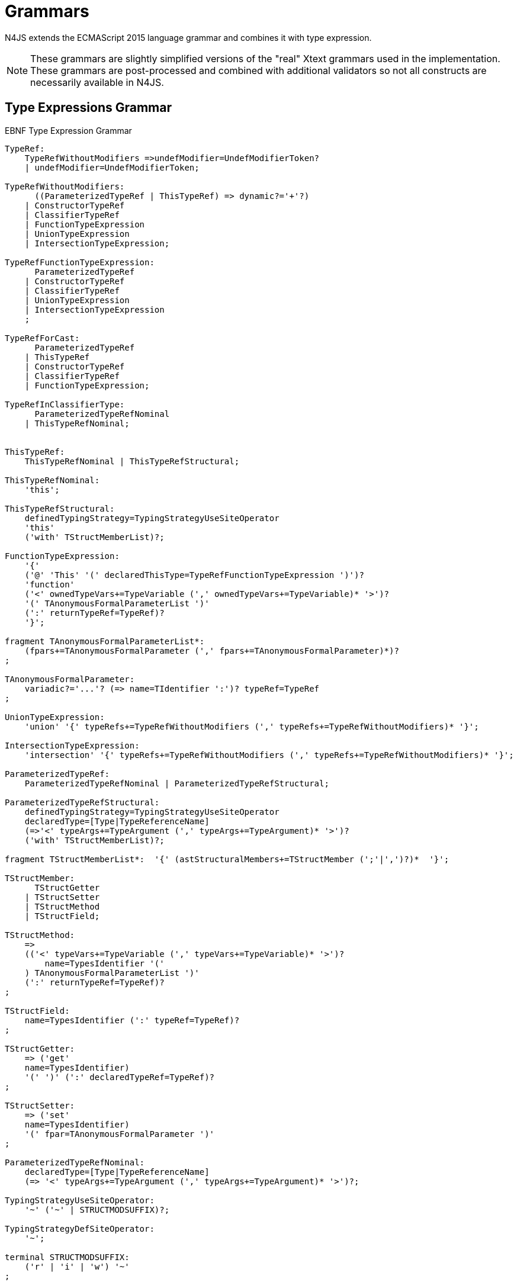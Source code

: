 ////
Copyright (c) 2016 NumberFour AG.
All rights reserved. This program and the accompanying materials
are made available under the terms of the Eclipse Public License v1.0
which accompanies this distribution, and is available at
http://www.eclipse.org/legal/epl-v10.html

Contributors:
  NumberFour AG - Initial API and implementation
////

= Grammars

N4JS extends the ECMAScript 2015 language grammar and combines it with type expression.

NOTE: These grammars are slightly simplified versions of the "real" Xtext grammars used in the implementation.
These grammars are post-processed and combined with additional validators so not all constructs are necessarily available in N4JS.

== Type Expressions Grammar

[[lst:EBNFTypeExpression]]
.EBNF Type Expression Grammar
[source,xtext]
----
TypeRef:
    TypeRefWithoutModifiers =>undefModifier=UndefModifierToken?
    | undefModifier=UndefModifierToken;

TypeRefWithoutModifiers:
      ((ParameterizedTypeRef | ThisTypeRef) => dynamic?='+'?)
    | ConstructorTypeRef
    | ClassifierTypeRef
    | FunctionTypeExpression
    | UnionTypeExpression
    | IntersectionTypeExpression;

TypeRefFunctionTypeExpression:
      ParameterizedTypeRef
    | ConstructorTypeRef
    | ClassifierTypeRef
    | UnionTypeExpression
    | IntersectionTypeExpression
    ;

TypeRefForCast:
      ParameterizedTypeRef
    | ThisTypeRef
    | ConstructorTypeRef
    | ClassifierTypeRef
    | FunctionTypeExpression;

TypeRefInClassifierType:
      ParameterizedTypeRefNominal
    | ThisTypeRefNominal;


ThisTypeRef:
    ThisTypeRefNominal | ThisTypeRefStructural;

ThisTypeRefNominal:
    'this';

ThisTypeRefStructural:
    definedTypingStrategy=TypingStrategyUseSiteOperator
    'this'
    ('with' TStructMemberList)?;

FunctionTypeExpression:
    '{'
    ('@' 'This' '(' declaredThisType=TypeRefFunctionTypeExpression ')')?
    'function'
    ('<' ownedTypeVars+=TypeVariable (',' ownedTypeVars+=TypeVariable)* '>')?
    '(' TAnonymousFormalParameterList ')'
    (':' returnTypeRef=TypeRef)?
    '}';

fragment TAnonymousFormalParameterList*:
    (fpars+=TAnonymousFormalParameter (',' fpars+=TAnonymousFormalParameter)*)?
;

TAnonymousFormalParameter:
    variadic?='...'? (=> name=TIdentifier ':')? typeRef=TypeRef
;

UnionTypeExpression:
    'union' '{' typeRefs+=TypeRefWithoutModifiers (',' typeRefs+=TypeRefWithoutModifiers)* '}';

IntersectionTypeExpression:
    'intersection' '{' typeRefs+=TypeRefWithoutModifiers (',' typeRefs+=TypeRefWithoutModifiers)* '}';

ParameterizedTypeRef:
    ParameterizedTypeRefNominal | ParameterizedTypeRefStructural;

ParameterizedTypeRefStructural:
    definedTypingStrategy=TypingStrategyUseSiteOperator
    declaredType=[Type|TypeReferenceName]
    (=>'<' typeArgs+=TypeArgument (',' typeArgs+=TypeArgument)* '>')?
    ('with' TStructMemberList)?;

fragment TStructMemberList*:  '{' (astStructuralMembers+=TStructMember (';'|',')?)*  '}';

TStructMember:
      TStructGetter
    | TStructSetter
    | TStructMethod
    | TStructField;

TStructMethod:
    =>
    (('<' typeVars+=TypeVariable (',' typeVars+=TypeVariable)* '>')?
        name=TypesIdentifier '('
    ) TAnonymousFormalParameterList ')'
    (':' returnTypeRef=TypeRef)?
;

TStructField:
    name=TypesIdentifier (':' typeRef=TypeRef)?
;

TStructGetter:
    => ('get'
    name=TypesIdentifier)
    '(' ')' (':' declaredTypeRef=TypeRef)?
;

TStructSetter:
    => ('set'
    name=TypesIdentifier)
    '(' fpar=TAnonymousFormalParameter ')'
;

ParameterizedTypeRefNominal:
    declaredType=[Type|TypeReferenceName]
    (=> '<' typeArgs+=TypeArgument (',' typeArgs+=TypeArgument)* '>')?;

TypingStrategyUseSiteOperator:
    '~' ('~' | STRUCTMODSUFFIX)?;

TypingStrategyDefSiteOperator:
    '~';

terminal STRUCTMODSUFFIX:
    ('r' | 'i' | 'w') '~'
;

ConstructorTypeRef:
    'constructor' '{' staticTypeRef=TypeRefInClassifierType '}';

ClassifierTypeRef:
    'type' '{' staticTypeRef=TypeRefInClassifierType '}';

TypeReferenceName:
    IDENTIFIER ('.' IDENTIFIER)*;

TypeArgument:
    Wildcard | TypeRef;

Wildcard:
    => ('?') (('extends' declaredUpperBound=TypeRef) | ('super'
    declaredLowerBound=TypeRef))?;

UndefModifierToken:
    '?';

TypeVariable:
    name=IDENTIFIER ('extends' declaredUpperBounds+=ParameterizedTypeRef ('&'
    declaredUpperBounds+=ParameterizedTypeRef)*)?;

TypesIdentifier:
    IDENTIFIER
    | 'get' | 'set' | 'abstract' | 'project'
    | 'union' | 'intersection'
    | 'as' | 'from' | 'type' | 'void' | 'null';

TIdentifier:
    TypesIdentifier
    | 'implements' | 'interface'
    | 'private' | 'protected' | 'public'
    | 'static'
;

terminal IDENTIFIER:
    IDENTIFIER_START IDENTIFIER_PART*;

terminal INT:
    DECIMAL_INTEGER_LITERAL_FRAGMENT;

terminal ML_COMMENT:
    ML_COMMENT_FRAGMENT;

terminal SL_COMMENT:
    '//' (!LINE_TERMINATOR_FRAGMENT)*;

terminal EOL:
    LINE_TERMINATOR_SEQUENCE_FRAGMENT;

terminal WS:
    WHITESPACE_FRAGMENT+;

terminal fragment UNICODE_ESCAPE_FRAGMENT:
    '\\' ('u' (
        HEX_DIGIT (HEX_DIGIT (HEX_DIGIT HEX_DIGIT?)?)?
      | '{' HEX_DIGIT* '}'?
    )?)?;

terminal fragment IDENTIFIER_START:
      UNICODE_LETTER_FRAGMENT
    | '$'
    | '_'
    | UNICODE_ESCAPE_FRAGMENT;

terminal fragment IDENTIFIER_PART:
      UNICODE_LETTER_FRAGMENT
    | UNICODE_ESCAPE_FRAGMENT
    | '$'
    | UNICODE_COMBINING_MARK_FRAGMENT
    | UNICODE_DIGIT_FRAGMENT
    | UNICODE_CONNECTOR_PUNCTUATION_FRAGMENT
    | ZWNJ
    | ZWJ;

terminal DOT_DOT:
    '..'
;
----

== N4JS Language Grammar

[source,xtext]
----
Script: annotations+=ScriptAnnotation*
    scriptElements+=ScriptElement*;

ScriptElement:
      AnnotatedScriptElement
    | N4ClassDeclaration<Yield=false>
    | N4InterfaceDeclaration<Yield=false>
    | N4EnumDeclaration<Yield=false>
    | ImportDeclaration
    | ExportDeclaration
    | RootStatement<Yield=false>
;

AnnotatedScriptElement:
    AnnotationList (
        {ExportDeclaration.annotationList=current} ExportDeclarationImpl
    |   {ImportDeclaration.annotationList=current} ImportDeclarationImpl
    |   {FunctionDeclaration.annotationList=current}
        =>((declaredModifiers+=N4Modifier)* AsyncNoTrailingLineBreak
            ->FunctionImpl<Yield=false,YieldIfGenerator=false,Expression=false>)
    |   (
            (
                {N4ClassDeclaration.annotationList=current}
                (declaredModifiers+=N4Modifier)*
                'class' typingStrategy=TypingStrategyDefSiteOperator?
                name=BindingIdentifier<Yield=false>
                TypeVariables?
                ClassExtendsClause<Yield=false>?
            |   {N4InterfaceDeclaration.annotationList=current}
                (declaredModifiers+=N4Modifier)*
                'interface' typingStrategy=TypingStrategyDefSiteOperator? name=BindingIdentifier<Yield=false>
                TypeVariables?
                InterfaceImplementsList?
            )
            Members<Yield=false>
        )
    |   {N4EnumDeclaration.annotationList=current}
        (declaredModifiers+=N4Modifier)*
        'enum' name=BindingIdentifier<Yield=false>
        '{'
            literals+=N4EnumLiteral (',' literals+= N4EnumLiteral)*
        '}'
    )
;

fragment TypeVariables*:
    '<' typeVars+=TypeVariable (',' typeVars+=TypeVariable)* '>'
;

ExportDeclaration:
    ExportDeclarationImpl
;

fragment ExportDeclarationImpl*:
    'export' (
        wildcardExport?='*' ExportFromClause Semi
    |   ExportClause ->ExportFromClause? Semi
    |   exportedElement=ExportableElement
    |   defaultExport?='default' (->exportedElement=ExportableElement | defaultExportedExpression=AssignmentExpression<In=true,Yield=false> Semi)
    )
;

fragment ExportFromClause*:
    'from' reexportedFrom=[types::TModule|ModuleSpecifier]
;

fragment ExportClause*:
    '{'
        (namedExports+=ExportSpecifier (',' namedExports+=ExportSpecifier)* ','?)?
    '}'
;

ExportSpecifier:
    element=IdentifierRef<Yield=false> ('as' alias=IdentifierName)?
;

ExportableElement:
      AnnotatedExportableElement<Yield=false>
    | N4ClassDeclaration<Yield=false>
    | N4InterfaceDeclaration<Yield=false>
    | N4EnumDeclaration<Yield=false>
    | ExportedFunctionDeclaration<Yield=false>
    | ExportedVariableStatement
;

AnnotatedExportableElement <Yield>:
    AnnotationList (
        {FunctionDeclaration.annotationList=current}
        (declaredModifiers+=N4Modifier)* AsyncNoTrailingLineBreak
        FunctionImpl<Yield, Yield, Expression=false>
    |   {ExportedVariableStatement.annotationList=current}
        (declaredModifiers+=N4Modifier)*
        varStmtKeyword=VariableStatementKeyword
        varDeclsOrBindings+=ExportedVariableDeclarationOrBinding<Yield> ( ',' varDeclsOrBindings+=ExportedVariableDeclarationOrBinding<Yield> )* Semi
    |   (
            (
                {N4ClassDeclaration.annotationList=current}
                (declaredModifiers+=N4Modifier)*
                'class' typingStrategy=TypingStrategyDefSiteOperator?
                name=BindingIdentifier<Yield>
                TypeVariables?
                ClassExtendsClause<Yield>?
            |   {N4InterfaceDeclaration.annotationList=current}
                (declaredModifiers+=N4Modifier)*
                ('interface') typingStrategy=TypingStrategyDefSiteOperator? name=BindingIdentifier<Yield>
                TypeVariables?
                InterfaceImplementsList?
            )
            Members<Yield>
        )
    |   {N4EnumDeclaration.annotationList=current}
        (declaredModifiers+=N4Modifier)*
        'enum' name=BindingIdentifier<Yield>
        '{'
            literals+=N4EnumLiteral (',' literals+= N4EnumLiteral)*
        '}'
    )
;

ImportDeclaration:
    ImportDeclarationImpl
;

fragment ImportDeclarationImpl*:
    'import' (
        ImportClause importFrom?='from'
    )? module=[types::TModule|ModuleSpecifier] Semi
;

fragment ImportClause*:
        importSpecifiers+=DefaultImportSpecifier (',' ImportSpecifiersExceptDefault)?
    |   ImportSpecifiersExceptDefault
;

fragment ImportSpecifiersExceptDefault*:
        importSpecifiers+=NamespaceImportSpecifier
    |   '{' (importSpecifiers+=NamedImportSpecifier (',' importSpecifiers+=NamedImportSpecifier)* ','?)? '}'
;

NamedImportSpecifier:
        importedElement=[types::TExportableElement|BindingIdentifier<Yield=false>]
    |   importedElement=[types::TExportableElement|IdentifierName] 'as' alias=BindingIdentifier<Yield=false>
;

DefaultImportSpecifier:
    importedElement=[types::TExportableElement|BindingIdentifier<Yield=false>]
;

NamespaceImportSpecifier: '*' 'as' alias=BindingIdentifier<false> (declaredDynamic?='+')?;

ModuleSpecifier: STRING;

FunctionDeclaration <Yield>:
    => ((declaredModifiers+=N4Modifier)* AsyncNoTrailingLineBreak
        -> FunctionImpl <Yield,Yield,Expression=false>
    ) => Semi?
;

fragment AsyncNoTrailingLineBreak *: (declaredAsync?='async' NoLineTerminator)?;

fragment FunctionImpl<Yield, YieldIfGenerator, Expression>*:
    'function'
    (
        generator?='*' FunctionHeader<YieldIfGenerator,Generator=true> FunctionBody<Yield=true,Expression>
    |   FunctionHeader<Yield,Generator=false> FunctionBody<Yield=false,Expression>
    )
;

fragment FunctionHeader<Yield, Generator>*:
    TypeVariables?
    name=BindingIdentifier<Yield>?
    StrictFormalParameters<Yield=Generator>
    (-> ':' returnTypeRef=TypeRef)?
;

fragment FunctionBody <Yield, Expression>*:
        <Expression> body=Block<Yield>
    |   <!Expression> body=Block<Yield>?
;

ExportedFunctionDeclaration<Yield>:
    FunctionDeclaration<Yield>
;

FunctionTypeExpression:
    {types::FunctionTypeExpression}
    '{'
    ('@' 'This' '(' declaredThisType=TypeRefFunctionTypeExpression ')')?
    'function'
    ('<' ownedTypeVars+=TypeVariable (',' ownedTypeVars+=TypeVariable)* '>')?
    '('
    (fpars+=TAnonymousFormalParameter (',' fpars+=TAnonymousFormalParameter)*)?
    ')'
    (':' returnTypeRef=TypeRef)?
    '}';

AnnotatedFunctionDeclaration <Yield, Default>:
    annotationList=AnnotationList
    (declaredModifiers+=N4Modifier)* AsyncNoTrailingLineBreak
    FunctionImpl<Yield,Yield,Expression=false>
;


FunctionExpression:
         (FunctionImpl<Yield=false,YieldIfGenerator=true,Expression=true>
         )
;

AsyncFunctionExpression:
     =>(declaredAsync?='async' NoLineTerminator 'function')
        FunctionHeader<Yield=false,Generator=false> FunctionBody<Yield=false,Expression=true>
;

ArrowExpression <In, Yield>:
    => (
            (
                    '(' (fpars+=FormalParameter<Yield>
                        (',' fpars+=FormalParameter<Yield>)*)?
                    ')' (':' returnTypeRef=TypeRef)?
                |   =>(declaredAsync?='async' NoLineTerminator '(')
                    (fpars+=FormalParameter<Yield> (',' fpars+=FormalParameter<Yield>)*)?
                    ')' (':' returnTypeRef=TypeRef)?
                |   fpars+=BindingIdentifierAsFormalParameter<Yield>
            )
            '=>'
        )
        (-> hasBracesAroundBody?='{' body=BlockMinusBraces<Yield> '}'
            | body=ExpressionDisguisedAsBlock<In>)
;

fragment StrictFormalParameters <Yield>*:
    '(' (fpars+=FormalParameter<Yield> (',' fpars+=FormalParameter<Yield>)*)? ')'
;

BindingIdentifierAsFormalParameter <Yield>: name=BindingIdentifier<Yield>;

BlockMinusBraces <Yield>:   statements+=Statement<Yield>*;

ExpressionDisguisedAsBlock <In>:
    statements+=AssignmentExpressionStatement<In>
;

AssignmentExpressionStatement <In>: expression=AssignmentExpression<In,Yield=false>;

AnnotatedExpression <Yield>:
    ExpressionAnnotationList (
        {N4ClassExpression.annotationList=current}
        'class' name=BindingIdentifier<Yield>?
        ClassExtendsClause<Yield>?
        Members<Yield>
    |   {FunctionExpression.annotationList=current} AsyncNoTrailingLineBreak
        FunctionImpl<Yield=false,YieldIfGenerator=true,Expression=true>
    )
;

TypeVariable:
    name=IdentifierOrThis
    (   'extends' declaredUpperBounds+=ParameterizedTypeRefNominal
        ('&' declaredUpperBounds+=ParameterizedTypeRefNominal)*
    )?
;

FormalParameter <Yield>:
    BindingElementFragment<Yield>
;

fragment BindingElementFragment <Yield>*:
    (=> bindingPattern=BindingPattern<Yield>
    | annotations+=Annotation*
        (
            variadic?='...'? name=BindingIdentifier<Yield> ColonSepTypeRef?
        )
    )
    ('=' initializer=AssignmentExpression<In=true, Yield>)?
;

fragment ColonSepTypeRef*:
    ':' declaredTypeRef=TypeRef
;

Block <Yield>: => ('{') statements+=Statement<Yield>* '}';
RootStatement <Yield>:
    Block<Yield>
    | FunctionDeclaration<Yield>
    | VariableStatement<In=true,Yield>
    | EmptyStatement
    | LabelledStatement<Yield>
    | ExpressionStatement<Yield>
    | IfStatement<Yield>
    | IterationStatement<Yield>
    | ContinueStatement<Yield>
    | BreakStatement<Yield>
    | ReturnStatement<Yield>
    | WithStatement<Yield>
    | SwitchStatement<Yield>
    | ThrowStatement<Yield>
    | TryStatement<Yield>
    | DebuggerStatement
;

Statement <Yield>:
    AnnotatedFunctionDeclaration<Yield,Default=false>
    | RootStatement<Yield>
;

enum VariableStatementKeyword:
    var='var' | const='const' | let='let'
;

VariableStatement <In, Yield>:
    =>(varStmtKeyword=VariableStatementKeyword
    )
    varDeclsOrBindings+=VariableDeclarationOrBinding<In,Yield,false>
    (',' varDeclsOrBindings+=VariableDeclarationOrBinding<In,Yield,false>)* Semi
;

ExportedVariableStatement:
    (declaredModifiers+=N4Modifier)*
    varStmtKeyword=VariableStatementKeyword
    varDeclsOrBindings+=ExportedVariableDeclarationOrBinding<Yield=false>
    (',' varDeclsOrBindings+=ExportedVariableDeclarationOrBinding<Yield=false>)* Semi
;

VariableDeclarationOrBinding <In, Yield, OptionalInit>:
        VariableBinding<In,Yield,OptionalInit>
    |   VariableDeclaration<In,Yield,true>
;

VariableBinding <In, Yield, OptionalInit>:
    => pattern=BindingPattern<Yield> (
            <OptionalInit> ('=' expression=AssignmentExpression<In,Yield>)?
        |   <!OptionalInit> '=' expression=AssignmentExpression<In,Yield>
    )
;

VariableDeclaration <In, Yield, AllowType>:
    VariableDeclarationImpl<In,Yield,AllowType>;

fragment VariableDeclarationImpl <In, Yield, AllowType>*:
    annotations+=Annotation*
    (
        <AllowType> =>(
            name=BindingIdentifier<Yield> ColonSepTypeRef?
        ) ('=' expression=AssignmentExpression<In,Yield>)?
    |   <!AllowType> =>(
        name=BindingIdentifier<Yield>
        ) ('=' expression=AssignmentExpression<In,Yield>)?
    )
;

ExportedVariableDeclarationOrBinding <Yield>:
        ExportedVariableBinding<Yield>
    |   ExportedVariableDeclaration<Yield>
;

ExportedVariableBinding <Yield>:
    => pattern=BindingPattern<Yield> '=' expression=AssignmentExpression<In=true,Yield>
;

ExportedVariableDeclaration <Yield>:
    VariableDeclarationImpl<In=true,Yield,AllowType=true>
;
EmptyStatement: ';';
ExpressionStatement <Yield>: expression=Expression<In=true,Yield> Semi;

IfStatement <Yield>: 'if' '(' expression=Expression<In=true,Yield> ')'
    ifStmt=Statement<Yield> (=> 'else' elseStmt=Statement<Yield>)?;

IterationStatement <Yield>:
        DoStatement<Yield>
    |   WhileStatement<Yield>
    |   ForStatement<Yield>
;

DoStatement <Yield>: 'do' statement=Statement<Yield> 'while'
    '(' expression=Expression<In=true,Yield> ')' => Semi?;
WhileStatement <Yield>: 'while' '(' expression=Expression<In=true,Yield> ')'
    statement=Statement<Yield>;

ForStatement <Yield>:
    'for' '('
    (
            =>(initExpr=LetIdentifierRef forIn?='in' expression=Expression<In=true,Yield> ')')
        |   (   ->varStmtKeyword=VariableStatementKeyword
                (
                        =>(varDeclsOrBindings+=BindingIdentifierAsVariableDeclaration<In=false,Yield>
                        (forIn?='in' | forOf?='of') ->expression=AssignmentExpression<In=true,Yield>?)
                    |   varDeclsOrBindings+=VariableDeclarationOrBinding<In=false,Yield,OptionalInit=true>
                        (
                                (',' varDeclsOrBindings+=VariableDeclarationOrBinding<In=false,Yield,false>)* ';'
                                expression=Expression<In=true,Yield>? ';' updateExpr=Expression<In=true,Yield>?
                            |   forIn?='in' expression=Expression<In=true,Yield>?
                            |   forOf?='of' expression=AssignmentExpression<In=true,Yield>?
                        )
                )
            |   initExpr=Expression<In=false,Yield>
                (
                        ';' expression=Expression<In=true,Yield>? ';' updateExpr=Expression<In=true,Yield>?
                    |   forIn?='in' expression=Expression<In=true,Yield>?
                    |   forOf?='of' expression=AssignmentExpression<In=true,Yield>?
                )
            |   ';' expression=Expression<In=true,Yield>? ';' updateExpr=Expression<In=true,Yield>?
            )
        ')'
    ) statement=Statement<Yield>
;

LetIdentifierRef:
    id=[types::IdentifiableElement|LetAsIdentifier]
;

LetAsIdentifier: 'let';

BindingIdentifierAsVariableDeclaration <In, Yield>:
    name=BindingIdentifier<Yield>
;

ContinueStatement <Yield>: 'continue' (label=[LabelledStatement|BindingIdentifier<Yield>])? Semi;

BreakStatement <Yield>: 'break' (label=[LabelledStatement|BindingIdentifier<Yield>])? Semi;

ReturnStatement <Yield>: 'return' (expression=Expression<In=true,Yield>)? Semi;

WithStatement <Yield>: 'with' '(' expression=Expression<In=true,Yield> ')' statement=Statement<Yield>;

SwitchStatement <Yield>:
    'switch' '(' expression=Expression<In=true,Yield> ')' '{'
    (cases+=CaseClause<Yield>)*
    ((cases+=DefaultClause<Yield>)
    (cases+=CaseClause<Yield>)*)? '}'
;

CaseClause <Yield>: 'case' expression=Expression<In=true,Yield> ':' (statements+=Statement<Yield>)*;

DefaultClause <Yield>: 'default' ':' (statements+=Statement<Yield>)*;

LabelledStatement <Yield>: => (name=BindingIdentifier<Yield> ':') statement=Statement<Yield>;

ThrowStatement <Yield>:
    'throw' expression=Expression<In=true,Yield> Semi;

TryStatement <Yield>:
    'try' block=Block<Yield>
    ((catch=CatchBlock<Yield> finally=FinallyBlock<Yield>?) | finally=FinallyBlock<Yield>)
;

CatchBlock <Yield>: 'catch' '(' catchVariable=CatchVariable<Yield> ')' block=Block<Yield>;

CatchVariable <Yield>:
        =>bindingPattern=BindingPattern<Yield>
    |   =>(name=BindingIdentifier<Yield> -> ColonSepTypeRef)
    |   name=BindingIdentifier<Yield>
;

FinallyBlock <Yield>: 'finally' block=Block<Yield>;

DebuggerStatement:
    'debugger' Semi;

PrimaryExpression <Yield>:
      ThisLiteral
    | SuperLiteral
    | IdentifierRef<Yield>
    | ParameterizedCallExpression<Yield>
    | Literal
    | ArrayLiteral<Yield>
    | ObjectLiteral<Yield>
    | ParenExpression<Yield>
    | AnnotatedExpression<Yield>
    | FunctionExpression
    | AsyncFunctionExpression
    | N4ClassExpression<Yield>
    | TemplateLiteral<Yield>
;

ParenExpression <Yield>: '(' expression=Expression<In=true,Yield> ')';

IdentifierRef <Yield>:
    id=[types::IdentifiableElement|BindingIdentifier<Yield>]
;

SuperLiteral: 'super';

ThisLiteral: 'this';

ArrayLiteral <Yield>:
    '['
        elements+=ArrayPadding* (
            elements+=ArrayElement<Yield>
            (',' elements+=ArrayPadding* elements+=ArrayElement<Yield>)*
            (trailingComma?=',' elements+=ArrayPadding*)?
        )?
    ']'
;

ArrayPadding: ',';

ArrayElement <Yield>: spread?='...'? expression=AssignmentExpression<In=true,Yield>;

ObjectLiteral <Yield>: '{'
        ( propertyAssignments+=PropertyAssignment<Yield>
          (',' propertyAssignments+=PropertyAssignment<Yield>)* ','?
        )?
    '}'
;

PropertyAssignment <Yield>:
      AnnotatedPropertyAssignment<Yield>
    | PropertyNameValuePair<Yield>
    | PropertyGetterDeclaration<Yield>
    | PropertySetterDeclaration<Yield>
    | PropertyMethodDeclaration<Yield>
    | PropertyNameValuePairSingleName<Yield>
;

AnnotatedPropertyAssignment <Yield>:
    PropertyAssignmentAnnotationList (
    =>( {PropertyNameValuePair.annotationList=current} declaredTypeRef=TypeRef?
            LiteralOrComputedPropertyName<Yield> ':'
        ) expression=AssignmentExpression<In=true,Yield>
    | =>({PropertyGetterDeclaration.annotationList=current}
            GetterHeader<Yield>
        ) body=Block<Yield=false>
    | =>({PropertySetterDeclaration.annotationList=current}
            'set' ->LiteralOrComputedPropertyName <Yield>
        ) '(' fpar=FormalParameter<Yield> ')' body=Block<Yield=false>
    | =>({PropertyMethodDeclaration.annotationList=current}
            TypeVariables? returnTypeRef=TypeRef?
            (generator?='*' LiteralOrComputedPropertyName<Yield> ->MethodParamsAndBody <Generator=true>
                | LiteralOrComputedPropertyName<Yield> -> MethodParamsAndBody <Generator=false>
            )
        ) ';'?
    | {PropertyNameValuePairSingleName.annotationList=current}
        declaredTypeRef=TypeRef? identifierRef=IdentifierRef<Yield>
        ( '=' expression=AssignmentExpression<In=true,Yield>)?)
;

PropertyMethodDeclaration <Yield>:
    => (TypeVariables? returnTypeRef=TypeRef?
            (
                generator?='*'  LiteralOrComputedPropertyName<Yield>
                    ->MethodParamsAndBody<Generator=true>
                | LiteralOrComputedPropertyName<Yield> ->MethodParamsAndBody <Generator=false>
            )
        )
    ';'?
;

PropertyNameValuePair <Yield>:
    => (
        declaredTypeRef=TypeRef? LiteralOrComputedPropertyName<Yield> ':'
    )
    expression=AssignmentExpression<In=true,Yield>
;

PropertyNameValuePairSingleName <Yield>:
    declaredTypeRef=TypeRef?
    identifierRef=IdentifierRef<Yield>
    ('=' expression=AssignmentExpression<In=true,Yield>)?
;

PropertyGetterDeclaration <Yield>:
    =>(
        GetterHeader<Yield>
    )
    body=Block<Yield=false>
;

PropertySetterDeclaration <Yield>:
    =>(
        'set'
        ->LiteralOrComputedPropertyName <Yield>
    )
    '(' fpar=FormalParameter<Yield> ')' body=Block<Yield=false>
;

ParameterizedCallExpression <Yield>:
    TypeArguments
    target=IdentifierRef<Yield>
    ArgumentsWithParentheses<Yield>
;

LeftHandSideExpression <Yield>:
    MemberExpression<Yield> (
        {ParameterizedCallExpression.target=current} ArgumentsWithParentheses<Yield>
        (
              {ParameterizedCallExpression.target=current} ArgumentsWithParentheses<Yield>
            | {IndexedAccessExpression.target=current} IndexedAccessExpressionTail<Yield>
            | {ParameterizedPropertyAccessExpression.target=current}
                ParameterizedPropertyAccessExpressionTail<Yield>
            | ->({TaggedTemplateString.target=current} template=TemplateLiteral<Yield>)
        )*
    )?
;

fragment Arguments <Yield>*:
      arguments+=AssignmentExpression<In=true,Yield>
      (',' arguments+=AssignmentExpression<In=true,Yield>)*
      (',' spread?='...' arguments+=AssignmentExpression<In=true,Yield>)?
    | spread?='...' arguments+=AssignmentExpression<In=true,Yield>
;

fragment TypeArguments*:
    '<' typeArgs+=TypeRef (',' typeArgs+=TypeRef)* '>'
;

fragment ArgumentsWithParentheses <Yield>*:
    '(' Arguments<Yield>? ')'
;

MemberExpression <Yield>:
    =>('new' '.') 'target'
    | => ('new') callee=MemberExpression<Yield> (-> TypeArguments)?
        (=> withArgs?='(' Arguments<Yield>? ')'
            (
                  {IndexedAccessExpression.target=current} IndexedAccessExpressionTail<Yield>
                | {ParameterizedPropertyAccessExpression.target=current}
                    ParameterizedPropertyAccessExpressionTail<Yield>
                | {TaggedTemplateString.target=current} template=TemplateLiteral<Yield>
            )*
        )?
    | PrimaryExpression<Yield> (
          {IndexedAccessExpression.target=current} IndexedAccessExpressionTail<Yield>
        | {ParameterizedPropertyAccessExpression.target=current}
            ParameterizedPropertyAccessExpressionTail<Yield>
        | {TaggedTemplateString.target=current} template=TemplateLiteral<Yield>
        )*
;

fragment IndexedAccessExpressionTail <Yield>*:
    '[' index=Expression<In=true,Yield> ']'
;

fragment ParameterizedPropertyAccessExpressionTail <Yield>*:
    '.' TypeArguments? property=[types::IdentifiableElement|IdentifierName]
;

PostfixExpression <Yield>:
    LeftHandSideExpression<Yield> (
        =>({PostfixExpression.expression=current} op=PostfixOperator
        )
    )?
;

enum PostfixOperator: inc='++' | dec='--';

CastExpression <Yield>: PostfixExpression<Yield>
    (=>({CastExpression.expression=current} 'as') targetTypeRef=TypeRefForCast)?;

UnaryExpression <Yield>:
      CastExpression<Yield>
    | (op=UnaryOperator expression=UnaryExpression<Yield>);

enum UnaryOperator: delete | void | typeof | inc='++' | dec='--' | pos='+' | neg='-' | inv='~' | not='!';

MultiplicativeExpression <Yield>: UnaryExpression<Yield>
    (=>({MultiplicativeExpression.lhs=current} op=MultiplicativeOperator)
        rhs=UnaryExpression<Yield>)*;

enum MultiplicativeOperator: times='*' | div='/' | mod='%';

AdditiveExpression <Yield>: MultiplicativeExpression<Yield>
    (=>({AdditiveExpression.lhs=current} op=AdditiveOperator)
        rhs=MultiplicativeExpression<Yield>)*;

enum AdditiveOperator: add='+' | sub='-';

ShiftExpression <Yield>: AdditiveExpression<Yield>
    (=>({ShiftExpression.lhs=current} op=ShiftOperator rhs=AdditiveExpression<Yield>))*
;

ShiftOperator:
      '>' '>' '>'?
    | '<<'
;

RelationalExpression <In, Yield>: ShiftExpression<Yield>
    =>({RelationalExpression.lhs=current} op=RelationalOperator<In>
        ->rhs=ShiftExpression<Yield>)*;

RelationalOperator <In>:
    '<' | '>' | '<=' | '>=' | 'instanceof' | <In> 'in';

EqualityExpression <In, Yield>: RelationalExpression<In,Yield>
    (=>({EqualityExpression.lhs=current} op=EqualityOperator) rhs=RelationalExpression<In,Yield>)*;

enum EqualityOperator: same='===' | nsame='!==' | eq='==' | neq='!=';

BitwiseANDExpression <In, Yield>: EqualityExpression<In,Yield>
    (=>({BinaryBitwiseExpression.lhs=current} op=BitwiseANDOperator) rhs=EqualityExpression<In,Yield>)*;

BitwiseANDOperator: '&';

BitwiseXORExpression <In, Yield>: BitwiseANDExpression<In,Yield>
    (=>({BinaryBitwiseExpression.lhs=current} op=BitwiseXOROperator) rhs=BitwiseANDExpression<In,Yield>)*;

BitwiseXOROperator: '^';

BitwiseORExpression <In, Yield>: BitwiseXORExpression<In,Yield>
    (=>({BinaryBitwiseExpression.lhs=current} op=BitwiseOROperator) rhs=BitwiseXORExpression<In,Yield>)*;

BitwiseOROperator: '|';

LogicalANDExpression <In, Yield>: BitwiseORExpression<In,Yield>
    (=> ({BinaryLogicalExpression.lhs=current} op=LogicalANDOperator) rhs=BitwiseORExpression<In,Yield>)*;

LogicalANDOperator: '&&';

LogicalORExpression <In, Yield>: LogicalANDExpression<In,Yield>
    (=>({BinaryLogicalExpression.lhs=current} op=LogicalOROperator) rhs=LogicalANDExpression<In,Yield>)*;

LogicalOROperator: '||';

ConditionalExpression <In, Yield>: LogicalORExpression<In,Yield>
    (=> ({ConditionalExpression.expression=current} '?') trueExpression=AssignmentExpression<In=true,Yield>
        ':' falseExpression=AssignmentExpression<In,Yield>)?;

AssignmentExpression <In, Yield>:
      AwaitExpression<In,Yield>
    | PromisifyExpression<In,Yield>
    | ArrowExpression<In,Yield>
    | <Yield> YieldExpression<In>
    | ConditionalExpression<In,Yield>
        (=> ({AssignmentExpression.lhs=current} op=AssignmentOperator)
            rhs=AssignmentExpression<In,Yield>)?
;

YieldExpression <In>:
    'yield' => many?='*'? -> expression=AssignmentExpression<In,Yield=true>?
;

AssignmentOperator:
      '=' | '*=' | '/=' | '%=' | '+=' | '-='
    | '<<='
    | '>' '>'? '>='
    | '&=' | '^=' | '|='
;

AwaitExpression <In, Yield>:
    =>('await') expression=AssignmentExpression<In,Yield>;

PromisifyExpression <In, Yield>:
    => ('@' 'Promisify') expression=AssignmentExpression<In,Yield>;

Expression <In, Yield>:
    AssignmentExpression<In,Yield> ({CommaExpression.exprs+=current}
    ',' exprs+=AssignmentExpression<In,Yield>
    (','    exprs+=AssignmentExpression<In,Yield>)*)?
;

TemplateLiteral <Yield>:
    (
          segments+=NoSubstitutionTemplate
        | segments+=TemplateHead segments+=Expression<In=true,Yield>? TemplateExpressionEnd
            (
                segments+=TemplateMiddle segments+=Expression<In=true,Yield>?
                TemplateExpressionEnd
            )*
            segments+=TemplateTail
    )
;

TemplateExpressionEnd:
    '}'
;

NoSubstitutionTemplate:
    rawValue=NO_SUBSTITUTION_TEMPLATE_LITERAL
;

TemplateHead:
    rawValue=TEMPLATE_HEAD
;

TemplateTail:
    rawValue=TemplateTailLiteral;

TemplateMiddle:
    rawValue=TemplateMiddleLiteral;

Literal:
      NumericLiteral | BooleanLiteral | StringLiteral
    | NullLiteral | RegularExpressionLiteral;
NullLiteral: 'null';
BooleanLiteral: (true?='true' | 'false');
StringLiteral: value=STRING;
NumericLiteral:
      DoubleLiteral | IntLiteral | BinaryIntLiteral | OctalIntLiteral
    | LegacyOctalIntLiteral | HexIntLiteral | ScientificIntLiteral;
DoubleLiteral: value=DOUBLE;
IntLiteral: value=INT;
OctalIntLiteral: value=OCTAL_INT;
LegacyOctalIntLiteral: value=LEGACY_OCTAL_INT;
HexIntLiteral: value=HEX_INT;
BinaryIntLiteral: value=BINARY_INT;
ScientificIntLiteral: value=SCIENTIFIC_INT;
RegularExpressionLiteral: value=REGEX_LITERAL;

NumericLiteralAsString:
    DOUBLE | INT | OCTAL_INT | HEX_INT | SCIENTIFIC_INT
;

IdentifierOrThis:
    IDENTIFIER
    | 'This'
    | 'Promisify'
    | 'target';

AnnotationName:
    IDENTIFIER
    | 'This'
    | 'target';

BindingIdentifier <Yield>:
    IDENTIFIER
    | <!Yield> 'yield'
    | N4Keyword
;

IdentifierName:
    IDENTIFIER | ReservedWord | N4Keyword
;

ReservedWord:
    'break' | 'case' | 'catch' | 'class' | 'const' | 'continue' | 'debugger' | 'default' | 'delete'
    | 'do' | 'else' | 'export' | 'extends' | 'finally' | 'for' | 'function' | 'if' | 'import'
    | 'in' | 'instanceof' | 'new' | 'return' | 'super' | 'switch' | 'this' | 'throw' | 'try'
    | 'typeof' | 'var' | 'void' | 'while' | 'with' | 'yield'
    | 'null'
    | 'true' | 'false'
    | 'enum';

N4Keyword:
    'get' | 'set'
    | 'let'
    | 'project'
    | 'external' | 'abstract' | 'static'
    | 'as' | 'from' | 'constructor' | 'of' | 'target'
    | 'type' | 'union' | 'intersection'
    | 'This' | 'Await' | 'Promisify'
    | 'await'
    | 'async'
    | 'implements' | 'interface'
    | 'private' | 'protected' | 'public'
;

SymbolLiteralComputedName <Yield>:
    BindingIdentifier<Yield> ('.' IdentifierName)?
;

terminal DOUBLE:
    '.' DECIMAL_DIGIT_FRAGMENT+ EXPONENT_PART?
    | DECIMAL_INTEGER_LITERAL_FRAGMENT '.' DECIMAL_DIGIT_FRAGMENT* EXPONENT_PART?
;

terminal HEX_INT: '0' ('x' | 'X') INT_SUFFIX;

terminal BINARY_INT: '0' ('b' | 'B') INT_SUFFIX;

terminal OCTAL_INT: '0' ('o' | 'O') INT_SUFFIX;

terminal LEGACY_OCTAL_INT: '0' DECIMAL_DIGIT_FRAGMENT INT_SUFFIX;

terminal fragment INT_SUFFIX: IDENTIFIER_PART*;

terminal SCIENTIFIC_INT:
    DECIMAL_INTEGER_LITERAL_FRAGMENT EXPONENT_PART
;

terminal fragment EXPONENT_PART:
      ('e' | 'E') SIGNED_INT
    | IDENTIFIER
;

terminal fragment SIGNED_INT:
    ('+' | '-') DECIMAL_DIGIT_FRAGMENT+ IDENTIFIER?
;

terminal STRING:
      '"' DOUBLE_STRING_CHAR* '"'?
    | "'" SINGLE_STRING_CHAR* "'"?
;

terminal fragment DOUBLE_STRING_CHAR:
      !(LINE_TERMINATOR_FRAGMENT | '"' | '\\')
    | '\\' (LINE_TERMINATOR_SEQUENCE_FRAGMENT | !LINE_TERMINATOR_FRAGMENT)?
;

terminal fragment SINGLE_STRING_CHAR:
      !(LINE_TERMINATOR_FRAGMENT | "'" | '\\')
    | '\\' (LINE_TERMINATOR_SEQUENCE_FRAGMENT | !LINE_TERMINATOR_FRAGMENT)?
;

terminal fragment BACKSLASH_SEQUENCE:
    '\\' !(LINE_TERMINATOR_FRAGMENT)?
;

terminal fragment REGEX_CHAR:
      !(LINE_TERMINATOR_FRAGMENT | '\\' | '/' | '[')
    | BACKSLASH_SEQUENCE
    | '[' REGEX_CHAR_OR_BRACKET* ']'?
;

terminal fragment REGEX_CHAR_OR_BRACKET:
      !(LINE_TERMINATOR_FRAGMENT | '\\' | ']')
    | BACKSLASH_SEQUENCE
;

REGEX_LITERAL:
    ('/' | '/=') REGEX_TAIL?
;

terminal fragment ACTUAL_REGEX_TAIL:
      REGEX_CHAR+ ('/' IDENTIFIER_PART*)?
    | '/' IDENTIFIER_PART*
;

terminal fragment REGEX_START:
    ('/' | '/=')
;

terminal REGEX_TAIL: // post processed
    '//1'
;
terminal TEMPLATE_HEAD:
    "`" TEMPLATE_LITERAL_CHAR* '$'+ '{'
;

terminal NO_SUBSTITUTION_TEMPLATE_LITERAL:
    '`' TEMPLATE_LITERAL_CHAR* '$'* "`"?
;

terminal fragment ACTUAL_TEMPLATE_END:
    TEMPLATE_LITERAL_CHAR* ('$'+ ('{' | '`'?) | '`'?)
;

terminal fragment TEMPLATE_LITERAL_CHAR:
      !(LINE_TERMINATOR_FRAGMENT | '`' | '\\' | '$')
    | '$'+ !('{' | '`' | '$')
    | LINE_TERMINATOR_SEQUENCE_FRAGMENT
    | '\\' (LINE_TERMINATOR_SEQUENCE_FRAGMENT | !LINE_TERMINATOR_FRAGMENT)?
;

TemplateTailLiteral:
    TEMPLATE_END?
;

TemplateMiddleLiteral:
    TEMPLATE_MIDDLE
;

terminal TEMPLATE_MIDDLE:
    '//2' // will never be lexed
;

terminal TEMPLATE_END:
    '//3' // will never be lexed
;

terminal fragment TEMPLATE_CONTINUATION:
    '//4' // actually '}'
;

Semi: ';'; // automatic semicolon instertion, post-processed

fragment NoLineTerminator*: NO_LINE_TERMINATOR?;

terminal NO_LINE_TERMINATOR:
    '//5' // post-processed, will never be lexed
;
Annotation:'@' AnnotationNoAtSign;
ScriptAnnotation: '@@' AnnotationNoAtSign;

AnnotationNoAtSign:
    name=AnnotationName (=> '(' (args+=AnnotationArgument (',' args+=AnnotationArgument)*)? ')')?;

AnnotationArgument:
    LiteralAnnotationArgument | TypeRefAnnotationArgument
;

LiteralAnnotationArgument:
    literal=Literal
;

TypeRefAnnotationArgument:
    typeRef=TypeRef
;

AnnotationList:
    =>('@' -> annotations+=AnnotationNoAtSign) annotations+=Annotation*
;

ExpressionAnnotationList:
    annotations+=Annotation+
;

PropertyAssignmentAnnotationList:
    annotations+=Annotation+
;

N4MemberAnnotationList:
    {N4MemberAnnotationList} annotations+=Annotation+
;

TypeReferenceName:
    'void' | 'This' | 'await' | 'Promisify' | 'target' | QualifiedTypeReferenceName
;

QualifiedTypeReferenceName:
    IDENTIFIER ('.' IDENTIFIER)?
;
N4ClassDeclaration <Yield>:
    =>(
        {N4ClassDeclaration}
        (declaredModifiers+=N4Modifier)*
        'class' typingStrategy=TypingStrategyDefSiteOperator? name=BindingIdentifier<Yield>?
    )
    TypeVariables?
    ClassExtendsClause<Yield>?
    Members<Yield>
;

fragment Members <Yield>*:
    '{'
    ownedMembersRaw+=N4MemberDeclaration<Yield>*
    '}'
;

fragment ClassExtendsClause <Yield>*:
    'extends' (
          =>superClassRef=ParameterizedTypeRefNominal ('implements' ClassImplementsList)?
        | superClassExpression=LeftHandSideExpression<Yield>
    )
    | 'implements' ClassImplementsList
;

fragment ClassImplementsList*:
    implementedInterfaceRefs+=ParameterizedTypeRefNominal
    (',' implementedInterfaceRefs+=ParameterizedTypeRefNominal)*
;

N4ClassExpression <Yield>:
    {N4ClassExpression}
    'class' name=BindingIdentifier<Yield>?
    ClassExtendsClause<Yield>?
    Members<Yield>;
N4InterfaceDeclaration <Yield>:
    => (
        {N4InterfaceDeclaration}
        (declaredModifiers+=N4Modifier)*
        'interface' typingStrategy=TypingStrategyDefSiteOperator? name=BindingIdentifier<Yield>?
    )
    TypeVariables?
    InterfaceImplementsList?
    Members<Yield>
;

fragment InterfaceImplementsList*:
     'extends' superInterfaceRefs+=ParameterizedTypeRefNominal
        (',' superInterfaceRefs+=ParameterizedTypeRefNominal)*
;
N4EnumDeclaration <Yield>:
    =>(
        {N4EnumDeclaration}
        (declaredModifiers+=N4Modifier)*
        'enum' name=BindingIdentifier<Yield>?
    )
    '{'
        (literals+=N4EnumLiteral (',' literals+=N4EnumLiteral)*)?
    '}'
;
N4EnumLiteral: name=IdentifierOrThis (':' value=STRING)?;

enum N4Modifier: // validator applies further checks
      private | project | protected | public
    | external | abstract | static | const;

N4MemberDeclaration <Yield>:
    AnnotatedN4MemberDeclaration<Yield>
    | N4GetterDeclaration<Yield>
    | N4SetterDeclaration<Yield>
    | N4MethodDeclaration<Yield>
    | N4FieldDeclaration<Yield>
    | N4CallableConstructorDeclaration<Yield>
;

AnnotatedN4MemberDeclaration <Yield> returns N4MemberDeclaration:
    N4MemberAnnotationList (
            => ({N4GetterDeclaration.annotationList=current}
                (declaredModifiers+=N4Modifier)* GetterHeader<Yield>) (body=Block<Yield>)? ';'?
        |   => ({N4SetterDeclaration.annotationList=current}
                (declaredModifiers+=N4Modifier)* 'set' -> LiteralOrComputedPropertyName <Yield>)
                '(' fpar=FormalParameter<Yield> ')' (body=Block<Yield>)? ';'?
        |   => (
                {N4MethodDeclaration.annotationList=current} (declaredModifiers+=N4Modifier)* TypeVariables?
                (
                        generator?='*' LiteralOrComputedPropertyName<Yield>
                        ->MethodParamsReturnAndBody <Generator=true>
                    |   AsyncNoTrailingLineBreak LiteralOrComputedPropertyName<Yield>
                        ->MethodParamsReturnAndBody <Generator=false>
                )
                )';'?
        |   {N4FieldDeclaration.annotationList=current} FieldDeclarationImpl<Yield>
    )
;

fragment LiteralOrComputedPropertyName <Yield>*:
    name=IdentifierName | name=STRING | name=NumericLiteralAsString
    | '[' (=>((name=SymbolLiteralComputedName<Yield> | name=StringLiteralAsName) ']')
        |   computeNameFrom=AssignmentExpression<In=true,Yield> ']')
;

fragment LiteralPropertyName <Yield>*:
    name=IdentifierName | name=STRING | name=NumericLiteralAsString
    | '[' (name=SymbolLiteralComputedName<Yield> | name=StringLiteralAsName) ']'
;

StringLiteralAsName:
    STRING
;

fragment FieldDeclarationImpl <Yield>*:
    (declaredModifiers+=N4Modifier)*
    LiteralPropertyName<Yield> ColonSepTypeRef? ('=' expression=Expression<In=true,Yield>)? ';'
;

N4FieldDeclaration <Yield>:
    {N4FieldDeclaration}
    FieldDeclarationImpl<Yield>
;

N4MethodDeclaration <Yield>:
    => ({N4MethodDeclaration} (declaredModifiers+=N4Modifier)* TypeVariables?
        (
                generator?='*' LiteralOrComputedPropertyName<Yield>
                ->MethodParamsReturnAndBody <Generator=true>
            |   AsyncNoTrailingLineBreak LiteralOrComputedPropertyName<Yield>
                ->MethodParamsReturnAndBody <Generator=false>
        )
    ) ';'?
;

N4CallableConstructorDeclaration <Yield> returns N4MethodDeclaration:
    MethodParamsReturnAndBody <Generator=false> ';'?
;

fragment MethodParamsAndBody <Generator>*:
    StrictFormalParameters<Yield=Generator>
    (body=Block<Yield=Generator>)?
;

fragment MethodParamsReturnAndBody <Generator>*:
    StrictFormalParameters<Yield=Generator>
    (':' returnTypeRef=TypeRef)?
    (body=Block<Yield=Generator>)?
;

N4GetterDeclaration <Yield>:
    => ({N4GetterDeclaration}
    (declaredModifiers+=N4Modifier)*
    GetterHeader<Yield>)
    (body=Block<Yield>)? ';'?
;

fragment GetterHeader <Yield>*:
    ('get' -> LiteralOrComputedPropertyName <Yield> '(' ')' ColonSepTypeRef?)
;

N4SetterDeclaration <Yield>:
    =>({N4SetterDeclaration}
        (declaredModifiers+=N4Modifier)*
        'set'
        ->LiteralOrComputedPropertyName <Yield>
    )
    '(' fpar=FormalParameter<Yield> ')' (body=Block<Yield>)? ';'?
;

BindingPattern <Yield>:
    ObjectBindingPattern<Yield>
    | ArrayBindingPattern<Yield>
;

ObjectBindingPattern <Yield>:
    '{' (properties+=BindingProperty<Yield,AllowType=false>
        (',' properties+=BindingProperty<Yield,AllowType=false>)*)? '}'
;

ArrayBindingPattern <Yield>:
    '['
        elements+=Elision* (
            elements+=BindingRestElement<Yield>
            (',' elements+=Elision* elements+=BindingRestElement<Yield>)*
            (',' elements+=Elision*)?
        )?
    ']'
;

BindingProperty <Yield, AllowType>:
      =>(LiteralBindingPropertyName<Yield> ':') value=BindingElement<Yield>
    | value=SingleNameBinding<Yield,AllowType>
;

fragment LiteralBindingPropertyName <Yield>*:
    declaredName=IdentifierName | declaredName=STRING | declaredName=NumericLiteralAsString
    | '[' (declaredName=SymbolLiteralComputedName<Yield> | declaredName=STRING) ']'
;

SingleNameBinding <Yield, AllowType>:
    varDecl=VariableDeclaration<In=true,Yield,AllowType>
;

BindingElement <Yield>:
      =>(nestedPattern=BindingPattern<Yield>) ('=' expression=AssignmentExpression<In=true,Yield>)?
    | varDecl=VariableDeclaration<In=true,Yield,AllowType=true>
;

BindingRestElement <Yield>:
    rest?='...'?
    (
          =>(nestedPattern=BindingPattern<Yield>)
            ('=' expression=AssignmentExpression<In=true,Yield>)?
        | varDecl=VariableDeclaration<In=true,Yield,AllowType=true>
    )
;

Elision:
    ','
;
----
